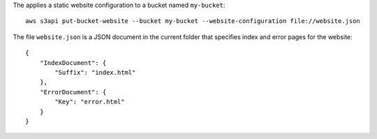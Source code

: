 The applies a static website configuration to a bucket named ``my-bucket``::

  aws s3api put-bucket-website --bucket my-bucket --website-configuration file://website.json

The file ``website.json`` is a JSON document in the current folder that specifies index and error pages for the website::

  {
      "IndexDocument": {
          "Suffix": "index.html"
      },
      "ErrorDocument": {
          "Key": "error.html"
      }
  }
